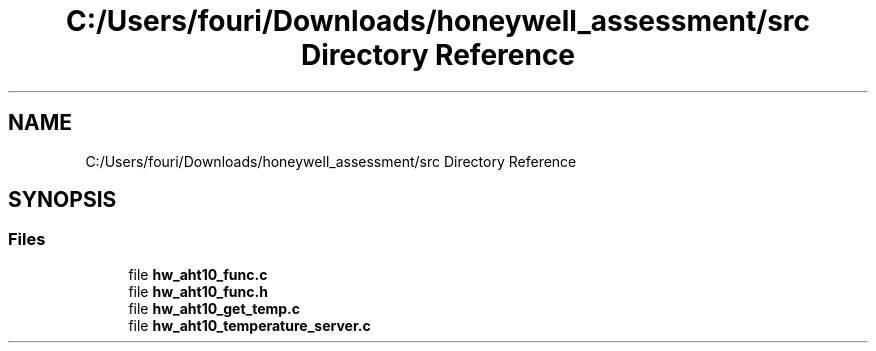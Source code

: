 .TH "C:/Users/fouri/Downloads/honeywell_assessment/src Directory Reference" 3 "Version 1" "Honeywell Linux Assessment" \" -*- nroff -*-
.ad l
.nh
.SH NAME
C:/Users/fouri/Downloads/honeywell_assessment/src Directory Reference
.SH SYNOPSIS
.br
.PP
.SS "Files"

.in +1c
.ti -1c
.RI "file \fBhw_aht10_func\&.c\fP"
.br
.ti -1c
.RI "file \fBhw_aht10_func\&.h\fP"
.br
.ti -1c
.RI "file \fBhw_aht10_get_temp\&.c\fP"
.br
.ti -1c
.RI "file \fBhw_aht10_temperature_server\&.c\fP"
.br
.in -1c
